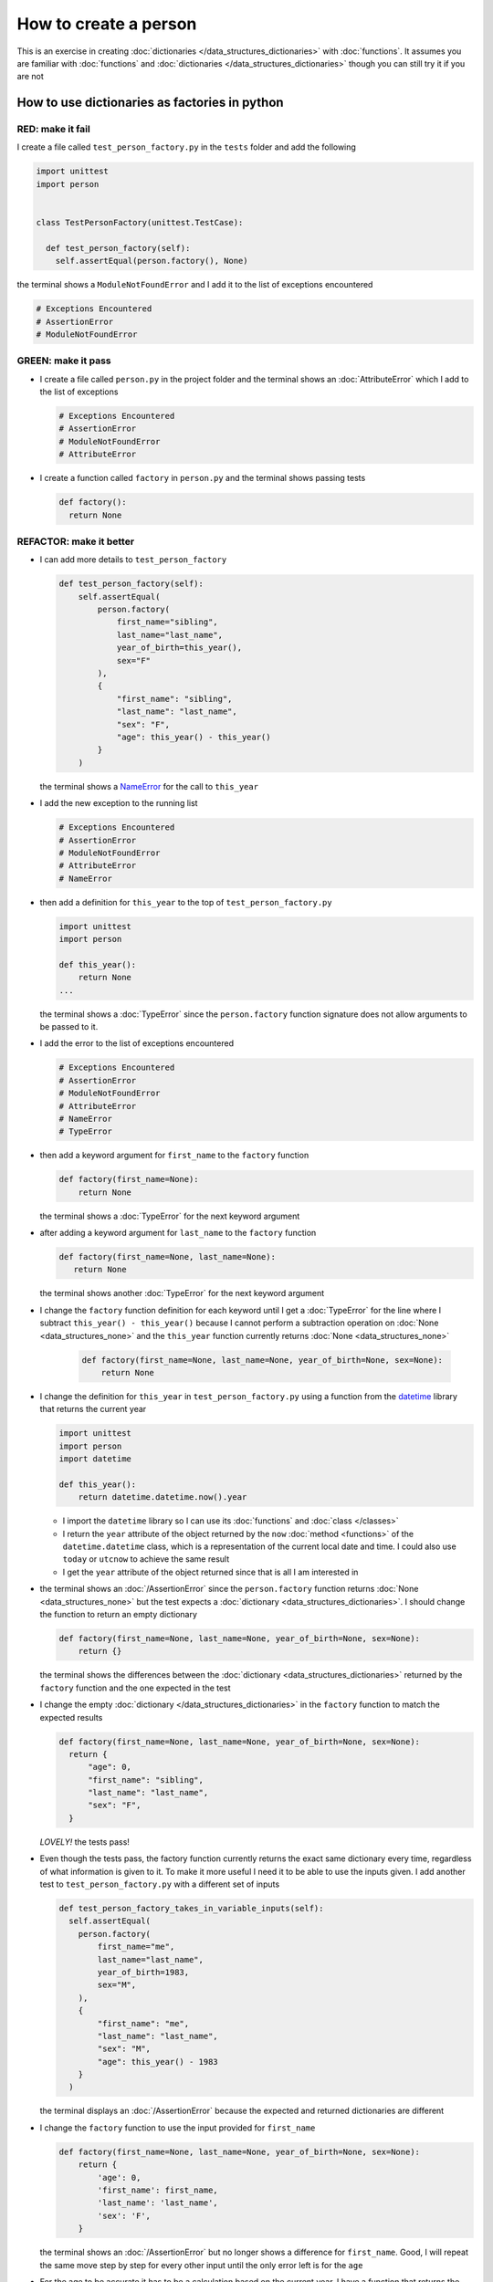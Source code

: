 
How to create a person
======================

This is an exercise in creating :doc:`dictionaries </data_structures_dictionaries>`  with :doc:`functions`. It assumes you are familiar with :doc:`functions` and :doc:`dictionaries </data_structures_dictionaries>`  though you can still try it if you are not



How to use dictionaries as factories in python
-----------------------------------------------

RED: make it fail
^^^^^^^^^^^^^^^^^

I create a file called ``test_person_factory.py`` in the ``tests`` folder and add the following

.. code-block:: python

  import unittest
  import person


  class TestPersonFactory(unittest.TestCase):

    def test_person_factory(self):
      self.assertEqual(person.factory(), None)

the terminal shows a ``ModuleNotFoundError`` and I add it to the list of exceptions encountered

.. code-block:: python

  # Exceptions Encountered
  # AssertionError
  # ModuleNotFoundError

GREEN: make it pass
^^^^^^^^^^^^^^^^^^^


* I create a file called ``person.py`` in the project folder and the terminal shows an :doc:`AttributeError` which I add to the list of exceptions

  .. code-block:: python

    # Exceptions Encountered
    # AssertionError
    # ModuleNotFoundError
    # AttributeError

* I create a function called ``factory`` in ``person.py`` and the terminal shows passing tests

  .. code-block:: python

    def factory():
      return None

REFACTOR: make it better
^^^^^^^^^^^^^^^^^^^^^^^^


* I can add more details to ``test_person_factory``

  .. code-block:: python

    def test_person_factory(self):
        self.assertEqual(
            person.factory(
                first_name="sibling",
                last_name="last_name",
                year_of_birth=this_year(),
                sex="F"
            ),
            {
                "first_name": "sibling",
                "last_name": "last_name",
                "sex": "F",
                "age": this_year() - this_year()
            }
        )

  the terminal shows a `NameError <https://docs.python.org/3/library/exceptions.html?highlight=exceptions#NameError>`_ for the call to ``this_year``

* I add the new exception to the running list

  .. code-block:: python

   # Exceptions Encountered
   # AssertionError
   # ModuleNotFoundError
   # AttributeError
   # NameError

* then add a definition for ``this_year`` to the top of ``test_person_factory.py``

  .. code-block:: python

    import unittest
    import person

    def this_year():
        return None
    ...

  the terminal shows a :doc:`TypeError` since the ``person.factory`` function signature does not allow arguments to be passed to it.

* I add the error to the list of exceptions encountered

  .. code-block:: python

    # Exceptions Encountered
    # AssertionError
    # ModuleNotFoundError
    # AttributeError
    # NameError
    # TypeError

* then add a keyword argument for ``first_name`` to the ``factory`` function

  .. code-block:: python

    def factory(first_name=None):
        return None

  the terminal shows a :doc:`TypeError` for the next keyword argument

* after adding a keyword argument for ``last_name``  to the ``factory`` function

  .. code-block:: python

   def factory(first_name=None, last_name=None):
      return None

  the terminal shows another :doc:`TypeError` for the next keyword argument

* I change the ``factory`` function definition for each keyword until I get a :doc:`TypeError` for the line where I subtract ``this_year() - this_year()`` because I cannot perform a subtraction operation on :doc:`None <data_structures_none>` and the ``this_year`` function currently returns :doc:`None <data_structures_none>`

    .. code-block:: python

      def factory(first_name=None, last_name=None, year_of_birth=None, sex=None):
          return None

* I change the definition for ``this_year`` in ``test_person_factory.py`` using a function from the `datetime <https://docs.python.org/3/library/datetime.html?highlight=datetime#module-datetime>`_ library that returns the current year

  .. code-block:: python

    import unittest
    import person
    import datetime

    def this_year():
        return datetime.datetime.now().year


  - I import the ``datetime`` library so I can use its :doc:`functions` and :doc:`class </classes>`
  - I return the ``year`` attribute of the object returned by the ``now`` :doc:`method <functions>` of the ``datetime.datetime`` class, which is a representation of the current local date and time. I could also use ``today`` or ``utcnow`` to achieve the same result
  - I get the ``year`` attribute of the object returned since that is all I am interested in

* the terminal shows an :doc:`/AssertionError` since the ``person.factory`` function returns :doc:`None <data_structures_none>` but the test expects a :doc:`dictionary <data_structures_dictionaries>`. I should change the function to return an empty dictionary

  .. code-block:: python

    def factory(first_name=None, last_name=None, year_of_birth=None, sex=None):
        return {}

  the terminal shows the differences between the :doc:`dictionary <data_structures_dictionaries>` returned by the ``factory`` function and the one expected in the test

* I change the empty :doc:`dictionary </data_structures_dictionaries>`   in the ``factory`` function to match the expected results

  .. code-block:: python

    def factory(first_name=None, last_name=None, year_of_birth=None, sex=None):
      return {
          "age": 0,
          "first_name": "sibling",
          "last_name": "last_name",
          "sex": "F",
      }

  *LOVELY!* the tests pass!
* Even though the tests pass, the factory function currently returns the exact same dictionary every time, regardless of what information is given to it. To make it more useful I need it to be able to use the inputs given. I add another test to ``test_person_factory.py`` with a different set of inputs

  .. code-block:: python

    def test_person_factory_takes_in_variable_inputs(self):
      self.assertEqual(
        person.factory(
            first_name="me",
            last_name="last_name",
            year_of_birth=1983,
            sex="M",
        ),
        {
            "first_name": "me",
            "last_name": "last_name",
            "sex": "M",
            "age": this_year() - 1983
        }
      )

  the terminal displays an :doc:`/AssertionError` because the expected and returned dictionaries are different

* I change the ``factory`` function to use the input provided for ``first_name``

  .. code-block:: python

    def factory(first_name=None, last_name=None, year_of_birth=None, sex=None):
        return {
            'age': 0,
            'first_name': first_name,
            'last_name': 'last_name',
            'sex': 'F',
        }

  the terminal shows an :doc:`/AssertionError` but no longer shows a difference for ``first_name``. Good, I will repeat the same move step by step for every other input until the only error left is for the ``age``

* For the age to be accurate it has to be a calculation based on the current year. I have a function that returns the current year and I have the ``year_of_birth`` as input, I also have this line in the test ``this_year() - 1983``. Since ``1983`` is the ``year_of_birth`` in this case. I can try changing the ``factory`` function to use that calculation

  .. code-block:: python

   def factory(first_name=None, last_name=None, year_of_birth=None, sex=None):
      return {
          'age': this_year() - year_of_birth,
          'first_name': first_name,
          'last_name': last_name,
          'sex': sex,
      }

  the terminal shows a `NameError <https://docs.python.org/3/library/exceptions.html?highlight=exceptions#NameError>`_ since I am calling a function that does not exist in ``person.py``

* I replace ``this_year()`` with the return value from ``test_person_factory.this_year`` and add an import statement for the new error

  .. code-block:: python

    import datetime

    def factory(first_name=None, last_name=None, year_of_birth=None, sex=None):
      return {
          'age': datetime.datetime.now().year - year_of_birth,
          'first_name': first_name,
          'last_name': last_name,
          'sex': sex,
      }

  *HOORAY!* the terminal shows passing tests

* I will now add another test to ``test_person.py``, this time for default values

  .. code-block:: python

    def test_person_factory_with_default_keyword_arguments(self):
        self.assertEqual(
            person.factory(
                first_name="child_a",
                year_of_birth=2014,
                sex="M",
            ),
            {
                "first_name": "child_a",
                "last_name": "last_name",
                "sex": "M",
                "age": this_year() - 2014
            }
        )

  the terminal shows an :doc:`/AssertionError` because the value for ``last_name`` does not match the expected value

* Since I now have 3 tests with the same value for ``last_name`` I could use it as the default value in the absence of any other examples. I change the default value for ``last_name`` in the ``person.factory`` definition

  .. code-block:: python

    def factory(first_name=None, last_name="last_name", year_of_birth=None, sex=None):

  the terminal shows passing tests

* what if I try another default value, this time for sex. I add a test to ``test_person_factory_with_default_keyword_arguments``

  .. code-block:: python

    self.assertEqual(
        person.factory(
            first_name="person",
            year_of_birth=1900,
        ),
        {
            "first_name": "person",
            "last_name": "last_name",
            "age": this_year() - 1900,
            "sex": "M"
        }
    )

  the terminal shows an :doc:`/AssertionError`

* 3 out of the 4 persons created have ``M`` as their sex and 1 has ``F`` as their sex, I could set the majority as the default value to reduce the number of repetitions. I change the default value for the parameter in ``person.factory``

  .. code-block:: python

    def factory(first_name=None, last_name="last_name", year_of_birth=None, sex='M'):

  and the terminal shows passing tests.

We have successfully created a :doc:`function <functions>` that

* returns a dictionary as its output
* takes in keyword argument inputs
* has default values for when a value is not given for a certain input
* performs a calculation based on a given input to return an output based on an input